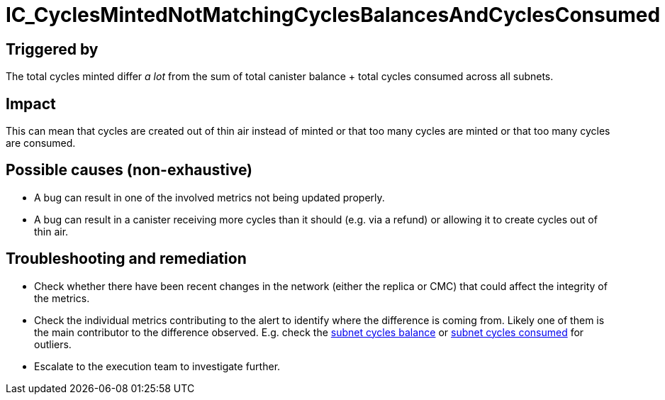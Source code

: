 = IC_CyclesMintedNotMatchingCyclesBalancesAndCyclesConsumed
:icons: font
ifdef::env-github,env-browser[:outfilesuffix:.adoc]
:url-subnet-cycles-balance: https://grafana.dfinity.systems/d/GWlsOrn7z/execution-metrics-2-0?viewPanel=138&orgId=1&from=now-1h&to=now
:url-subnet-cycles-consumed: https://grafana.dfinity.systems/d/GWlsOrn7z/execution-metrics-2-0?viewPanel=139&orgId=1&from=now-1h&to=now

== Triggered by

The total cycles minted differ _a lot_ from the sum of total canister balance + total cycles consumed across all subnets.

== Impact

This can mean that cycles are created out of thin air instead of minted or that too many cycles are minted or that too many cycles are consumed.

== Possible causes (non-exhaustive)

* A bug can result in one of the involved metrics not being updated properly.
* A bug can result in a canister receiving more cycles than it should (e.g. via a refund) or allowing it to create cycles out of thin air.

== Troubleshooting and remediation

- Check whether there have been recent changes in the network (either the replica or CMC) that could affect the integrity of the metrics.

- Check the individual metrics contributing to the alert to identify where the difference is coming from. Likely one of them is the main contributor to the difference observed. E.g. check the {url-subnet-cycles-balance}[subnet cycles balance] or {url-subnet-cycles-consumed}[subnet cycles consumed] for outliers.

- Escalate to the execution team to investigate further.
